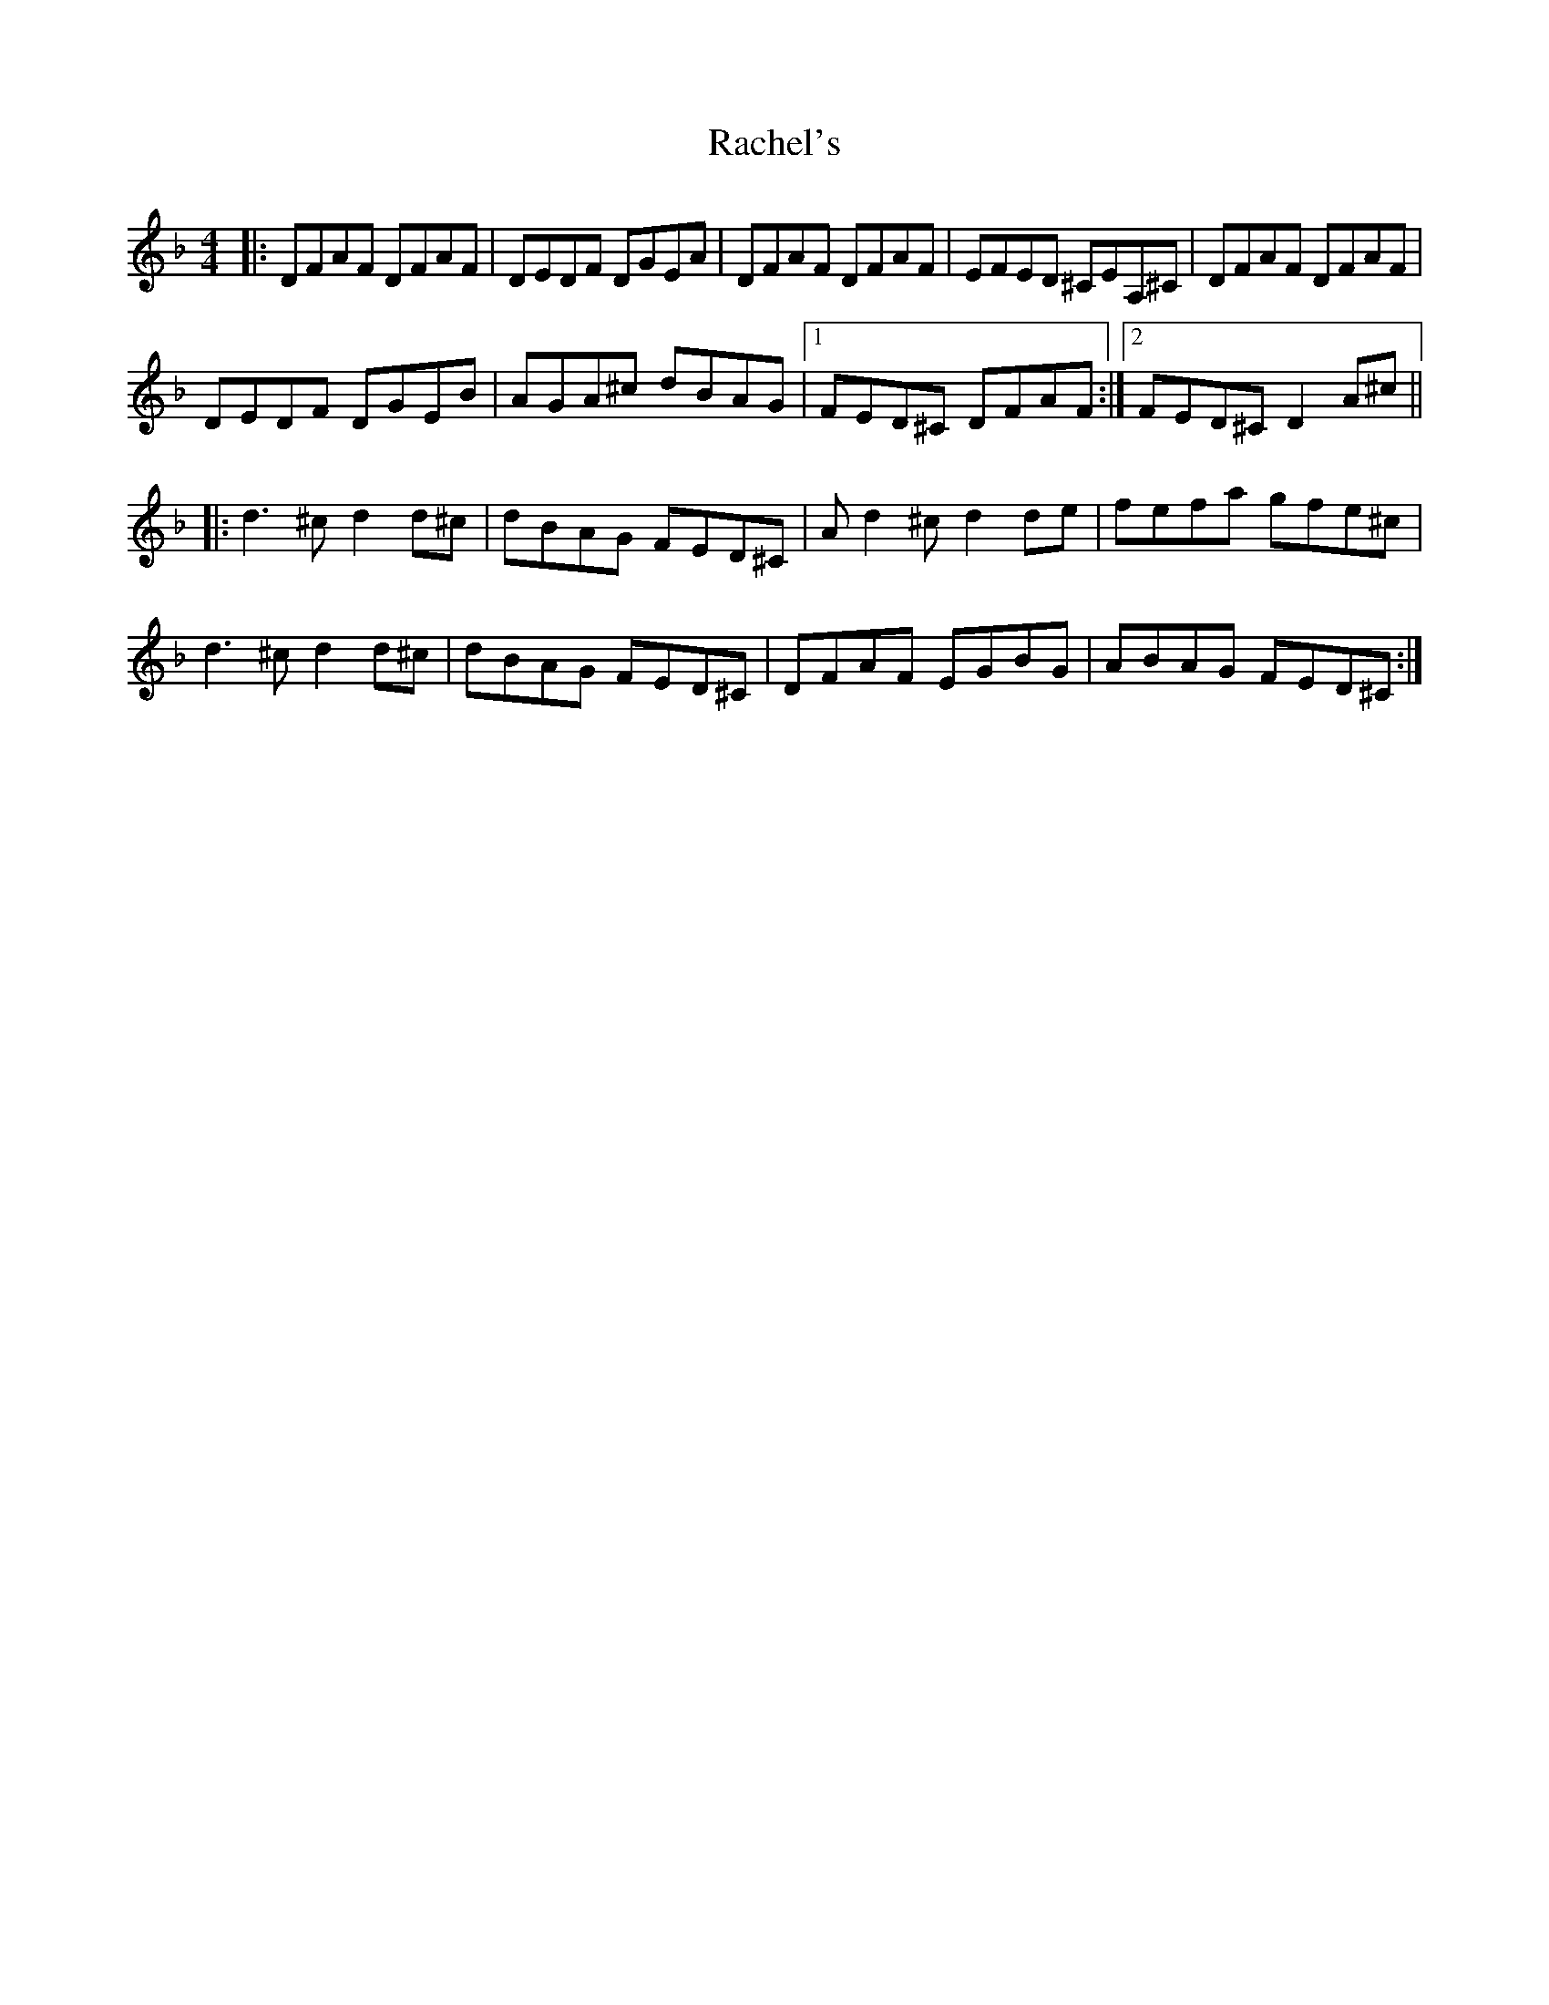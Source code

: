 X: 33466
T: Rachel's
R: reel
M: 4/4
K: Dminor
|:DFAF DFAF|DEDF DGEA|DFAF DFAF|EFED ^CEA,^C|DFAF DFAF|
DEDF DGEb,|AGA^c db,AG|1 FED^C DFAF:|2 FED^C D2 A^c||
|:d3^c d2 d^c|db,AG FED^C|Ad2^c d2 de|fefa gfe^c|
d3^c d2 d^c|db,AG FED^C|DFAF EGb,G|ABAG FED^C:|

